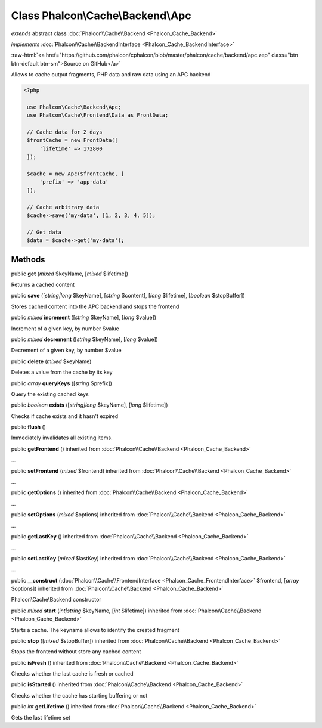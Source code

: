 Class **Phalcon\\Cache\\Backend\\Apc**
======================================

*extends* abstract class :doc:`Phalcon\\Cache\\Backend <Phalcon_Cache_Backend>`

*implements* :doc:`Phalcon\\Cache\\BackendInterface <Phalcon_Cache_BackendInterface>`

.. role:: raw-html(raw)
   :format: html

:raw-html:`<a href="https://github.com/phalcon/cphalcon/blob/master/phalcon/cache/backend/apc.zep" class="btn btn-default btn-sm">Source on GitHub</a>`

Allows to cache output fragments, PHP data and raw data using an APC backend  

.. code-block:: php

    <?php

     use Phalcon\Cache\Backend\Apc;
     use Phalcon\Cache\Frontend\Data as FrontData;
    
     // Cache data for 2 days
     $frontCache = new FrontData([
         'lifetime' => 172800
     ]);
    
     $cache = new Apc($frontCache, [
         'prefix' => 'app-data'
     ]);
    
     // Cache arbitrary data
     $cache->save('my-data', [1, 2, 3, 4, 5]);
    
     // Get data
     $data = $cache->get('my-data');



Methods
-------

public  **get** (*mixed* $keyName, [*mixed* $lifetime])

Returns a cached content



public  **save** ([*string|long* $keyName], [*string* $content], [*long* $lifetime], [*boolean* $stopBuffer])

Stores cached content into the APC backend and stops the frontend



public *mixed*  **increment** ([*string* $keyName], [*long* $value])

Increment of a given key, by number $value



public *mixed*  **decrement** ([*string* $keyName], [*long* $value])

Decrement of a given key, by number $value



public  **delete** (*mixed* $keyName)

Deletes a value from the cache by its key



public *array*  **queryKeys** ([*string* $prefix])

Query the existing cached keys



public *boolean*  **exists** ([*string|long* $keyName], [*long* $lifetime])

Checks if cache exists and it hasn't expired



public  **flush** ()

Immediately invalidates all existing items.



public  **getFrontend** () inherited from :doc:`Phalcon\\Cache\\Backend <Phalcon_Cache_Backend>`

...


public  **setFrontend** (*mixed* $frontend) inherited from :doc:`Phalcon\\Cache\\Backend <Phalcon_Cache_Backend>`

...


public  **getOptions** () inherited from :doc:`Phalcon\\Cache\\Backend <Phalcon_Cache_Backend>`

...


public  **setOptions** (*mixed* $options) inherited from :doc:`Phalcon\\Cache\\Backend <Phalcon_Cache_Backend>`

...


public  **getLastKey** () inherited from :doc:`Phalcon\\Cache\\Backend <Phalcon_Cache_Backend>`

...


public  **setLastKey** (*mixed* $lastKey) inherited from :doc:`Phalcon\\Cache\\Backend <Phalcon_Cache_Backend>`

...


public  **__construct** (:doc:`Phalcon\\Cache\\FrontendInterface <Phalcon_Cache_FrontendInterface>` $frontend, [*array* $options]) inherited from :doc:`Phalcon\\Cache\\Backend <Phalcon_Cache_Backend>`

Phalcon\\Cache\\Backend constructor



public *mixed*  **start** (*int|string* $keyName, [*int* $lifetime]) inherited from :doc:`Phalcon\\Cache\\Backend <Phalcon_Cache_Backend>`

Starts a cache. The keyname allows to identify the created fragment



public  **stop** ([*mixed* $stopBuffer]) inherited from :doc:`Phalcon\\Cache\\Backend <Phalcon_Cache_Backend>`

Stops the frontend without store any cached content



public  **isFresh** () inherited from :doc:`Phalcon\\Cache\\Backend <Phalcon_Cache_Backend>`

Checks whether the last cache is fresh or cached



public  **isStarted** () inherited from :doc:`Phalcon\\Cache\\Backend <Phalcon_Cache_Backend>`

Checks whether the cache has starting buffering or not



public *int*  **getLifetime** () inherited from :doc:`Phalcon\\Cache\\Backend <Phalcon_Cache_Backend>`

Gets the last lifetime set



